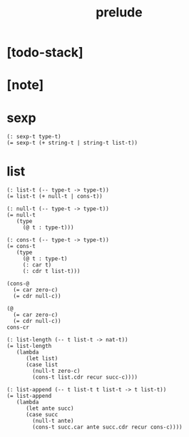 #+title: prelude

* [todo-stack]

* [note]

* sexp

  #+begin_src cicada
  (: sexp-t type-t)
  (= sexp-t (+ string-t | string-t list-t))
  #+end_src

* list

  #+begin_src cicada
  (: list-t (-- type-t -> type-t))
  (= list-t (+ null-t | cons-t))

  (: null-t (-- type-t -> type-t))
  (= null-t
     (type
       (@ t : type-t)))

  (: cons-t (-- type-t -> type-t))
  (= cons-t
     (type
       (@ t : type-t)
       (: car t)
       (: cdr t list-t)))

  (cons-@
    (= car zero-c)
    (= cdr null-c))

  (@
    (= car zero-c)
    (= cdr null-c))
  cons-cr

  (: list-length (-- t list-t -> nat-t))
  (= list-length
     (lambda
        (let list)
        (case list
          (null-t zero-c)
          (cons-t list.cdr recur succ-c))))

  (: list-append (-- t list-t t list-t -> t list-t))
  (= list-append
     (lambda
        (let ante succ)
        (case succ
          (null-t ante)
          (cons-t succ.car ante succ.cdr recur cons-c))))
  #+end_src
